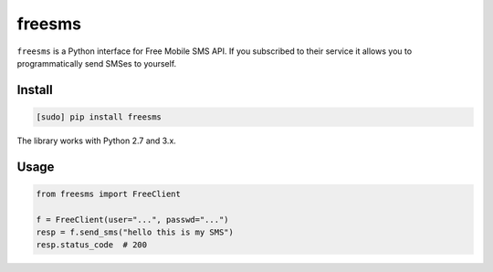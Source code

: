 =======
freesms
=======

.. image:: https://img.shields.io/travis/bfontaine/freesms.png
   :target: https://travis-ci.org/bfontaine/freesms
   :alt: Build status

.. image:: https://coveralls.io/repos/bfontaine/freesms/badge.png?branch=master
   :target: https://coveralls.io/r/bfontaine/freesms?branch=master
   :alt: Coverage status

.. image:: https://img.shields.io/pypi/v/freesms.png
   :target: https://pypi.python.org/pypi/freesms
   :alt: Pypi package

``freesms`` is a Python interface for Free Mobile SMS API. If you subscribed to
their service it allows you to programmatically send SMSes to yourself.

Install
-------

.. code-block::

    [sudo] pip install freesms

The library works with Python 2.7 and 3.x.

Usage
-----

.. code-block::

    from freesms import FreeClient

    f = FreeClient(user="...", passwd="...")
    resp = f.send_sms("hello this is my SMS")
    resp.status_code  # 200
